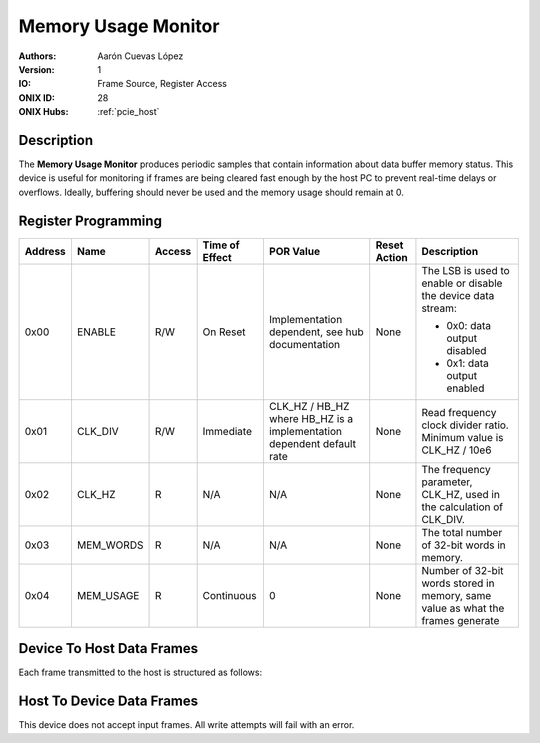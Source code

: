 .. _onidatasheet_memory-usage:

Memory Usage Monitor
###########################################
:Authors: Aarón Cuevas López
:Version: 1
:IO: Frame Source, Register Access
:ONIX ID: 28
:ONIX Hubs: :ref:`pcie_host`

Description
*******************************************
The **Memory Usage Monitor** produces periodic samples that contain information
about data buffer memory status. This device is useful for monitoring
if frames are being cleared fast enough by the host PC to prevent real-time
delays or overflows. Ideally, buffering should never be used and the memory
usage should remain at 0.

Register Programming
*******************************************

.. list-table::
    :widths: auto
    :header-rows: 1

    * - Address
      - Name
      - Access
      - Time of Effect
      - POR Value
      - Reset Action
      - Description

    * - 0x00
      - ENABLE
      - R/W
      - On Reset
      - Implementation dependent, see hub documentation
      - None
      - The LSB is used to enable or disable the device data stream:

        * 0x0: data output disabled
        * 0x1: data output enabled

    * - 0x01
      - CLK_DIV
      - R/W
      - Immediate
      - CLK_HZ / HB_HZ where HB_HZ is a implementation dependent default rate
      - None
      - Read frequency clock divider ratio. Minimum value is CLK_HZ / 10e6

    * - 0x02
      - CLK_HZ
      - R
      - N/A
      - N/A
      - None
      - The frequency parameter, CLK_HZ, used in the calculation of CLK_DIV.

    * - 0x03
      - MEM_WORDS
      - R
      - N/A
      - N/A
      - None
      - The total number of 32-bit words in memory.

    * - 0x04
      - MEM_USAGE
      - R
      - Continuous
      - 0
      - None
      - Number of 32-bit words stored in memory, same value as what the frames generate

.. _onidatasheet_memory-usage_d2h:

Device To Host Data Frames
******************************************
Each frame transmitted to the host is structured as follows:

.. wavedrom::

    {
        reg: [
          {bits: 64, name: "Acquisition Clock Counter", type: 0},
          {bits: 32, name: "Device Address", type: 0},
          {bits: 32, name: "Data Size", type: 0, attr: 12},

          {bits: 64, name: "Hub Clock Counter", type: 3},

          {bits: 32, name: "Number of 32-bit Memory Words Used", type: 4}

        ],
        config: {bits: 224, lanes: 7, vflip: true, hflip: true, fontsize: 11}
    }

Host To Device Data Frames
******************************************
This device does not accept input frames. All write attempts will fail with an
error.
